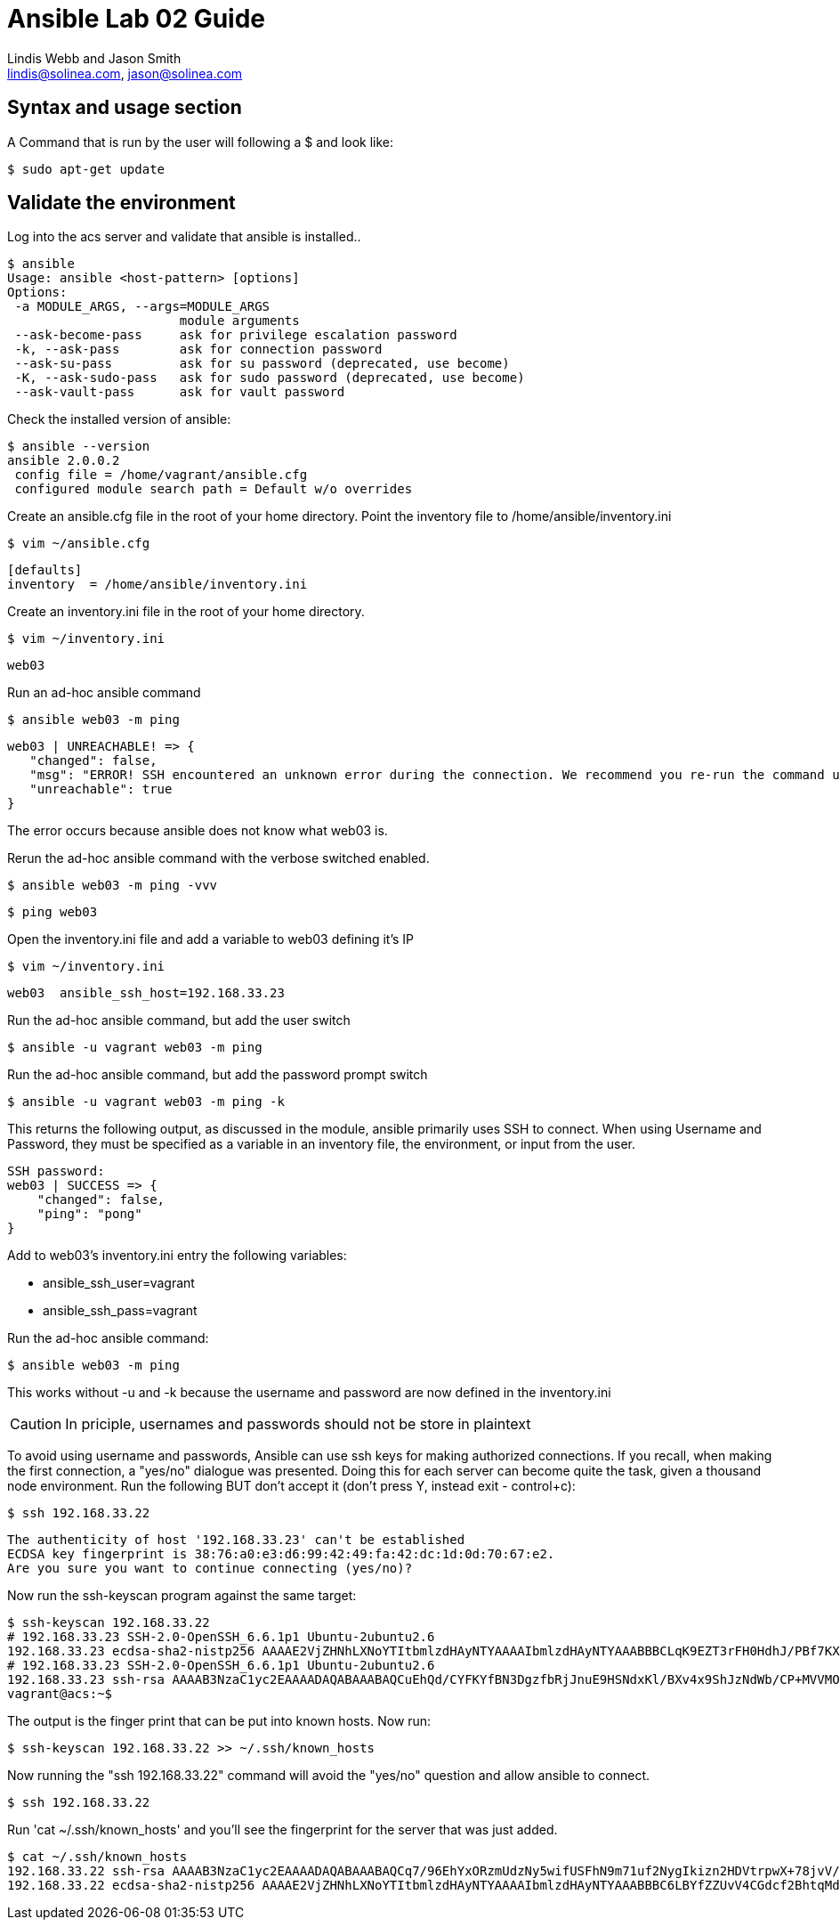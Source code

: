 :Author:    Lindis Webb and Jason Smith
:Email:     lindis@solinea.com, jason@solinea.com
:Date:      Feb 2016
:Revision:  0.1a
:Module:    Module 02, Lab Guide, Ansible 101
:Labtime:   20 minutes


# Ansible Lab 02 Guide

## Syntax and usage section

A Command that is run by the user will following a $ and look like:

 $ sudo apt-get update

## Validate the environment

Log into the acs server and validate that ansible is installed..

 $ ansible
 Usage: ansible <host-pattern> [options]
 Options:
  -a MODULE_ARGS, --args=MODULE_ARGS
                        module arguments
  --ask-become-pass     ask for privilege escalation password
  -k, --ask-pass        ask for connection password
  --ask-su-pass         ask for su password (deprecated, use become)
  -K, --ask-sudo-pass   ask for sudo password (deprecated, use become)
  --ask-vault-pass      ask for vault password

Check the installed version of ansible:

 $ ansible --version
 ansible 2.0.0.2
  config file = /home/vagrant/ansible.cfg
  configured module search path = Default w/o overrides

Create an ansible.cfg file in the root of your home directory. Point the
inventory file to /home/ansible/inventory.ini

 $ vim ~/ansible.cfg

 [defaults]
 inventory  = /home/ansible/inventory.ini

Create an inventory.ini file in the root of your home directory.

 $ vim ~/inventory.ini

 web03

Run an ad-hoc ansible command

 $ ansible web03 -m ping

 web03 | UNREACHABLE! => {
    "changed": false,
    "msg": "ERROR! SSH encountered an unknown error during the connection. We recommend you re-run the command using -vvvv, which will enable SSH debugging output to help diagnose the issue",
    "unreachable": true
 }

The error occurs because ansible does not know what web03 is.

Rerun the  ad-hoc ansible command with the verbose switched enabled.

 $ ansible web03 -m ping -vvv

 $ ping web03

Open the inventory.ini file and add a variable to web03 defining it's IP

 $ vim ~/inventory.ini

 web03  ansible_ssh_host=192.168.33.23

Run the ad-hoc ansible command, but add the user switch

 $ ansible -u vagrant web03 -m ping

Run the ad-hoc ansible command, but add the password prompt switch

 $ ansible -u vagrant web03 -m ping -k

This returns the following output, as discussed in the module, ansible
primarily uses SSH to connect. When using Username and Password, they  must be
specified as a variable in an inventory file, the environment, or input from the user.

 SSH password:
 web03 | SUCCESS => {
     "changed": false,
     "ping": "pong"
 }

Add to web03's inventory.ini entry the following variables: +

* ansible_ssh_user=vagrant
* ansible_ssh_pass=vagrant

Run the ad-hoc ansible command:

 $ ansible web03 -m ping

This works without -u and -k because the username and password are now defined
in the inventory.ini

CAUTION: In priciple, usernames and passwords should not be store in plaintext

To avoid using username and passwords, Ansible can use ssh keys for making
authorized connections. If you recall, when making the first connection, a
"yes/no" dialogue was presented. Doing this for each server can become quite
the task, given a thousand node environment. Run the following BUT don't
accept it (don't press Y, instead exit - control+c):

 $ ssh 192.168.33.22

 The authenticity of host '192.168.33.23' can't be established
 ECDSA key fingerprint is 38:76:a0:e3:d6:99:42:49:fa:42:dc:1d:0d:70:67:e2.
 Are you sure you want to continue connecting (yes/no)?

Now run the ssh-keyscan program against the same target:

 $ ssh-keyscan 192.168.33.22
 # 192.168.33.23 SSH-2.0-OpenSSH_6.6.1p1 Ubuntu-2ubuntu2.6
 192.168.33.23 ecdsa-sha2-nistp256 AAAAE2VjZHNhLXNoYTItbmlzdHAyNTYAAAAIbmlzdHAyNTYAAABBBCLqK9EZT3rFH0HdhJ/PBf7KXqSLf6tZbDQ1KYwNqk/Wfu7gyoBvmB5WOUXy7BbSLfQxw/6qnNK+uLrVVn15BDQ=
 # 192.168.33.23 SSH-2.0-OpenSSH_6.6.1p1 Ubuntu-2ubuntu2.6
 192.168.33.23 ssh-rsa AAAAB3NzaC1yc2EAAAADAQABAAABAQCuEhQd/CYFKYfBN3DgzfbRjJnuE9HSNdxKl/BXv4x9ShJzNdWb/CP+MVVMO8b01MVCu+2R9iujJ/E+Z22+tVuo6kHyygl662fMFxkZ0ZwxZtaMgpiUjNqAPQPhP1cBeFIVV+q9hx/gqfmTBD9pMn4lmW2gHzP/nuoYawde/qWFHBCd1VafPpOH0JinFzePoTvk5zB6p5g4I5V3iewnmhxy73ePHqzYoizaRkIV1L64aEWsmG8dZXGMcieqpVP3Ef0OapRHMt2B9pKTpAt29TWKNUkS2wwdUQYaeZkxYpX4McvZtjiime9D0uA9r+dg75jUTK7MWbUNjkRztWJbD+CH
 vagrant@acs:~$

The output is the finger print that can be put into known hosts. Now run:

 $ ssh-keyscan 192.168.33.22 >> ~/.ssh/known_hosts

Now running the "ssh 192.168.33.22" command will avoid the "yes/no" question
and allow ansible to connect.

 $ ssh 192.168.33.22

Run 'cat ~/.ssh/known_hosts' and you'll see the fingerprint for the server
that was just added.

 $ cat ~/.ssh/known_hosts
 192.168.33.22 ssh-rsa AAAAB3NzaC1yc2EAAAADAQABAAABAQCq7/96EhYxORzmUdzNy5wifUSFhN9m71uf2NygIkizn2HDVtrpwX+78jvV/6mbwjX+yd3Pi9NkTXAJ14Q3RcmzRd2GX0Y0f8O481Byi5RsnnQLCUPaXE3yZvdVDhrpSA4K6qxoj2Ek12G6a++xTgsHLN80Uc3xse0XEiKznKaIufx3gqs3P46HJ5rH6R4BcwbBiapD7dDGJGY1oJs8dGdecPJ7D0OvwFA5dkl2fF/x9FNtaVfjrhmnqkcLCRJrvyGmZjN5a6rwuTuZintrmpDnDcrh1bPhL/Ob0oA3RYXRE3WVYWPXcwU3n/H/ZpCBk4n1ZcpmIFPQHfyrjtWgt7L9
 192.168.33.22 ecdsa-sha2-nistp256 AAAAE2VjZHNhLXNoYTItbmlzdHAyNTYAAAAIbmlzdHAyNTYAAABBBC6LBYfZZUvV4CGdcf2BhtqMdrphju8NeizDtnBlQQ4/DubgJFo/9jVOuqlv7QRzVIWIHW2fMR42w7PsM/Ls7Eg=

